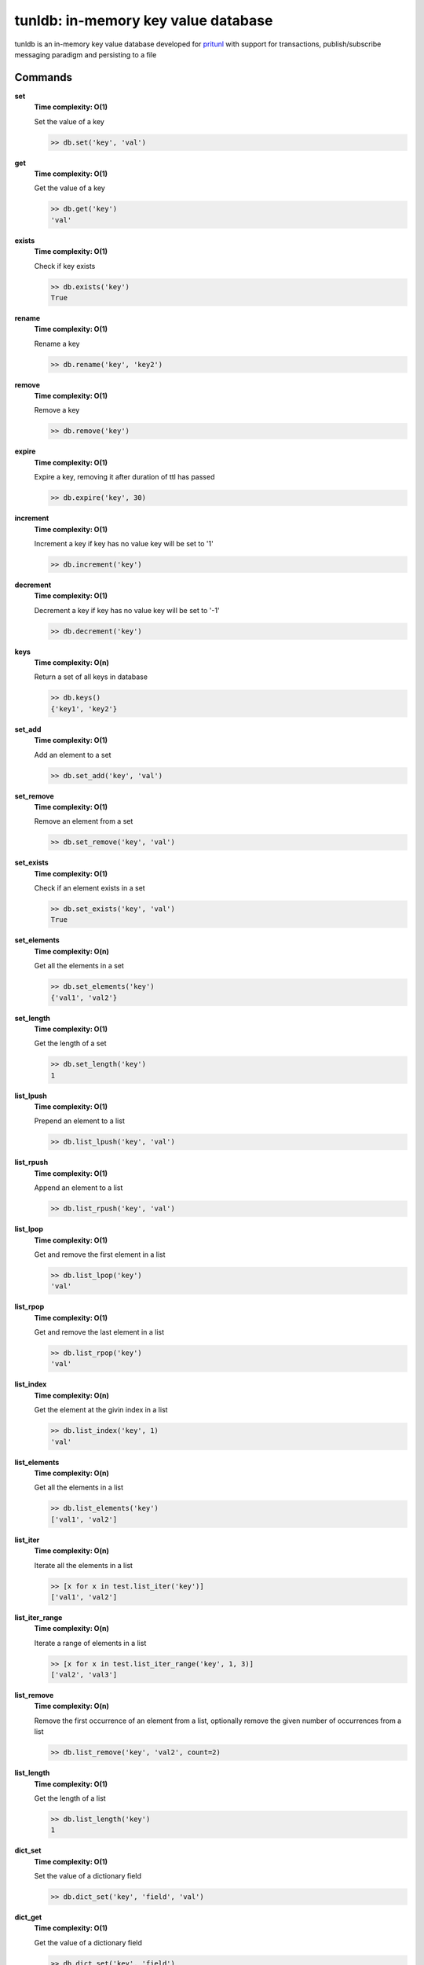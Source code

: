 tunldb: in-memory key value database
====================================

tunldb is an in-memory key value database developed for
`pritunl <http://pritunl.com>`_ with support for transactions,
publish/subscribe messaging paradigm and persisting to a file

Commands
--------

**set**
    **Time complexity: O(1)**

    Set the value of a key

    .. code-block:: python

        >> db.set('key', 'val')

**get**
    **Time complexity: O(1)**

    Get the value of a key

    .. code-block:: python

        >> db.get('key')
        'val'

**exists**
    **Time complexity: O(1)**

    Check if key exists

    .. code-block:: python

        >> db.exists('key')
        True

**rename**
    **Time complexity: O(1)**

    Rename a key

    .. code-block:: python

        >> db.rename('key', 'key2')

**remove**
    **Time complexity: O(1)**

    Remove a key

    .. code-block:: python

        >> db.remove('key')

**expire**
    **Time complexity: O(1)**

    Expire a key, removing it after duration of ttl has passed

    .. code-block:: python

        >> db.expire('key', 30)

**increment**
    **Time complexity: O(1)**

    Increment a key if key has no value key will be set to '1'

    .. code-block:: python

        >> db.increment('key')

**decrement**
    **Time complexity: O(1)**

    Decrement a key if key has no value key will be set to '-1'

    .. code-block:: python

        >> db.decrement('key')

**keys**
    **Time complexity: O(n)**

    Return a set of all keys in database

    .. code-block:: python

        >> db.keys()
        {'key1', 'key2'}


**set_add**
    **Time complexity: O(1)**

    Add an element to a set

    .. code-block:: python

        >> db.set_add('key', 'val')

**set_remove**
    **Time complexity: O(1)**

    Remove an element from a set

    .. code-block:: python

        >> db.set_remove('key', 'val')

**set_exists**
    **Time complexity: O(1)**

    Check if an element exists in a set

    .. code-block:: python

        >> db.set_exists('key', 'val')
        True

**set_elements**
    **Time complexity: O(n)**

    Get all the elements in a set

    .. code-block:: python

        >> db.set_elements('key')
        {'val1', 'val2'}

**set_length**
    **Time complexity: O(1)**

    Get the length of a set

    .. code-block:: python

        >> db.set_length('key')
        1

**list_lpush**
    **Time complexity: O(1)**

    Prepend an element to a list

    .. code-block:: python

        >> db.list_lpush('key', 'val')

**list_rpush**
    **Time complexity: O(1)**

    Append an element to a list

    .. code-block:: python

        >> db.list_rpush('key', 'val')

**list_lpop**
    **Time complexity: O(1)**

    Get and remove the first element in a list

    .. code-block:: python

        >> db.list_lpop('key')
        'val'

**list_rpop**
    **Time complexity: O(1)**

    Get and remove the last element in a list

    .. code-block:: python

        >> db.list_rpop('key')
        'val'

**list_index**
    **Time complexity: O(n)**

    Get the element at the givin index in a list

    .. code-block:: python

        >> db.list_index('key', 1)
        'val'

**list_elements**
    **Time complexity: O(n)**

    Get all the elements in a list

    .. code-block:: python

        >> db.list_elements('key')
        ['val1', 'val2']

**list_iter**
    **Time complexity: O(n)**

    Iterate all the elements in a list

    .. code-block:: python

        >> [x for x in test.list_iter('key')]
        ['val1', 'val2']

**list_iter_range**
    **Time complexity: O(n)**

    Iterate a range of elements in a list

    .. code-block:: python

        >> [x for x in test.list_iter_range('key', 1, 3)]
        ['val2', 'val3']

**list_remove**
    **Time complexity: O(n)**

    Remove the first occurrence of an element from a list, optionally
    remove the given number of occurrences from a list

    .. code-block:: python

        >> db.list_remove('key', 'val2', count=2)

**list_length**
    **Time complexity: O(1)**

    Get the length of a list

    .. code-block:: python

        >> db.list_length('key')
        1

**dict_set**
    **Time complexity: O(1)**

    Set the value of a dictionary field

    .. code-block:: python

        >> db.dict_set('key', 'field', 'val')

**dict_get**
    **Time complexity: O(1)**

    Get the value of a dictionary field

    .. code-block:: python

        >> db.dict_set('key', 'field')
        'val'

**dict_remove**
    **Time complexity: O(1)**

    Remove a field from a dictionary

    .. code-block:: python

        >> db.dict_remove('key', 'field')

**dict_keys**
    **Time complexity: O(1)**

    Get all the dictionary fields

    .. code-block:: python

        >> db.dict_keys('key')
        {'field1', 'field2'}

**dict_values**
    **Time complexity: O(n)**

    Get all the field values in a dictionary

    .. code-block:: python

        >> db.dict_values('key')
        {'val1', 'val2'}

**dict_get_all**
    **Time complexity: O(n)**

    Get all the fields and values in a dictoary

    .. code-block:: python

        >> db.dict_get_all('key')
        {'field1': 'val1', 'field2': 'val2'}

**subscribe**
    **Time complexity: O(1)**

    Subscribe and listen for messages on a channel, optionally provide a
    timeout to stop listening

    .. code-block:: python

        >> for msg in db.subscribe('key', timeout=5): print msg
        'msg'

**publish**
    **Time complexity: O(n)**

    Publish a message to all subscribers on a channel

    .. code-block:: python

        >> db.publish('key', 'msg')

**transaction**
    **Time complexity: O(1)**

    Begin an atomic database transaction

    .. code-block:: python

        >> tran = db.transaction()
        >> tran.set('key1', 'val1')
        >> tran.set('key2', 'val2')
        >> tran.commit()
        >> db.get('key1')
        'val1'

**persist**
    **Time complexity: O(1)**

    Persist the database to a file, optionally disable the auto save feature

    .. code-block:: python

        >> db.persist('/tmp/test.db', auto_export=False)

**export_data**
    **Time complexity: O(n)**

    Export database to the persist file

    .. code-block:: python

        >> db.persist('/tmp/test.db')
        >> db.set('key', 'val')
        >> db.export_data()
